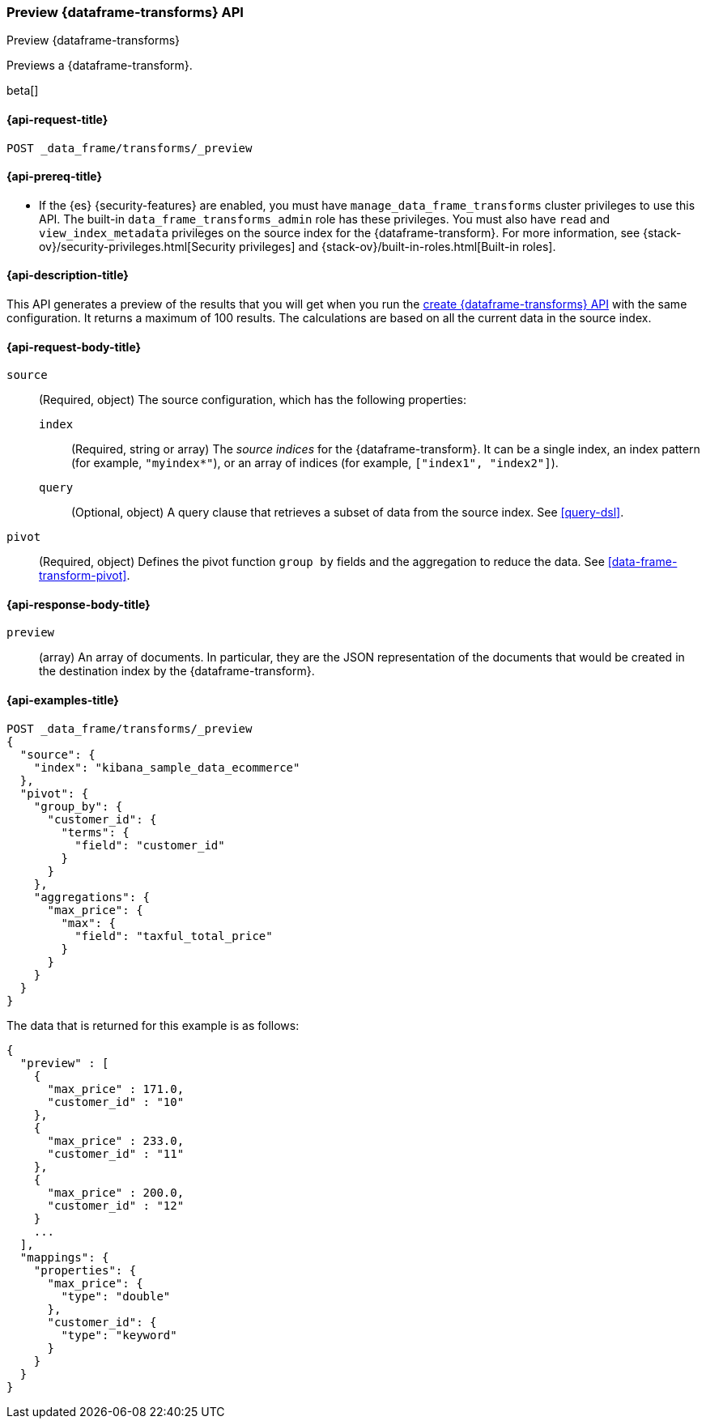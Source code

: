 [role="xpack"]
[testenv="basic"]
[[preview-data-frame-transform]]
=== Preview {dataframe-transforms} API

[subs="attributes"]
++++
<titleabbrev>Preview {dataframe-transforms}</titleabbrev>
++++

Previews a {dataframe-transform}.

beta[]

[[preview-data-frame-transform-request]]
==== {api-request-title}

`POST _data_frame/transforms/_preview`

[[preview-data-frame-transform-prereq]]
==== {api-prereq-title}

* If the {es} {security-features} are enabled, you must have
`manage_data_frame_transforms` cluster privileges to use this API. The built-in
`data_frame_transforms_admin` role has these privileges. You must also have
`read` and `view_index_metadata` privileges on the source index for the
{dataframe-transform}. For more information, see
{stack-ov}/security-privileges.html[Security privileges] and
{stack-ov}/built-in-roles.html[Built-in roles].

[[preview-data-frame-transform-desc]]
==== {api-description-title}

This API generates a preview of the results that you will get when you run the
<<put-data-frame-transform,create {dataframe-transforms} API>> with the same
configuration. It returns a maximum of 100 results. The calculations are based
on all the current data in the source index. 

[[preview-data-frame-transform-request-body]]
==== {api-request-body-title}

`source`::
  (Required, object) The source configuration, which has the following
  properties:
  
  `index`:::
    (Required, string or array) The _source indices_ for the
    {dataframe-transform}. It can be a single index, an index pattern (for
    example, `"myindex*"`), or an array of indices (for example,
    `["index1", "index2"]`).

  `query`:::
    (Optional, object) A query clause that retrieves a subset of data from the
    source index. See <<query-dsl>>.

`pivot`::
  (Required, object) Defines the pivot function `group by` fields and the
  aggregation to reduce the data. See <<data-frame-transform-pivot>>.
  
[[preview-data-frame-transform-response]]
==== {api-response-body-title}

`preview`::
  (array) An array of documents. In particular, they are the JSON
  representation of the documents that would be created in the destination index
  by the {dataframe-transform}. 

==== {api-examples-title}

[source,js]
--------------------------------------------------
POST _data_frame/transforms/_preview
{
  "source": {
    "index": "kibana_sample_data_ecommerce"
  },
  "pivot": {
    "group_by": {
      "customer_id": {
        "terms": {
          "field": "customer_id"
        }
      }
    },
    "aggregations": {
      "max_price": {
        "max": {
          "field": "taxful_total_price"
        }
      }
    }
  }
}
--------------------------------------------------
// CONSOLE
// TEST[skip:set up sample data]

The data that is returned for this example is as follows:
[source,js]
----
{
  "preview" : [
    {
      "max_price" : 171.0,
      "customer_id" : "10"
    },
    {
      "max_price" : 233.0,
      "customer_id" : "11"
    },
    {
      "max_price" : 200.0,
      "customer_id" : "12"
    }
    ...
  ],
  "mappings": {
    "properties": {
      "max_price": {
        "type": "double"
      },
      "customer_id": {
        "type": "keyword"
      }
    }
  }
}
----
// NOTCONSOLE
